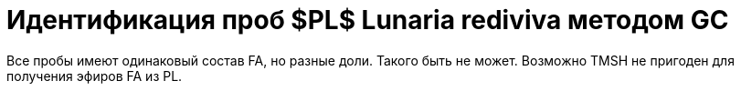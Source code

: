 = Идентификация проб $PL$ *Lunaria rediviva* методом GC
:nofooter:

Все пробы имеют одинаковый состав FA, но разные доли. Такого быть не может. Возможно TMSH не пригоден для получения эфиров FA из PL.